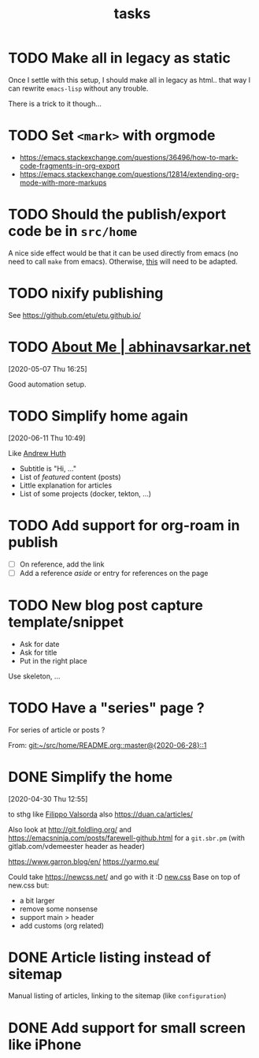 #+TITLE: tasks

* TODO Make all in legacy as static

Once I settle with this setup, I should make all in legacy as html.. that way I can
rewrite =emacs-lisp= without any trouble.

There is a trick to it though…

* TODO Set =<mark>= with orgmode

- https://emacs.stackexchange.com/questions/36496/how-to-mark-code-fragments-in-org-export
- https://emacs.stackexchange.com/questions/12814/extending-org-mode-with-more-markups

* TODO Should the publish/export code be in =src/home=

A nice side effect would be that it can be used directly from emacs (no need to call =make=
from emacs). Otherwise, [[https://tecosaur.github.io/emacs-config/config.html#nicer-generated-heading][this]] will need to be adapted.

* TODO nixify publishing

See https://github.com/etu/etu.github.io/

* TODO [[https://abhinavsarkar.net/about/][About Me | abhinavsarkar.net]]

[2020-05-07 Thu 16:25]

Good automation setup.

* TODO Simplify home again
[2020-06-11 Thu 10:49]

Like [[https://ahuth.github.io/][Andrew Huth]]
- Subtitle is "Hi, …"
- List of /featured/ content (posts)
- Little explanation for articles
- List of some projects (docker, tekton, …)

* TODO Add support for org-roam in publish

- [ ] On reference, add the link
- [ ] Add a reference /aside/ or entry for references on the page

* TODO New blog post capture template/snippet

- Ask for date
- Ask for title
- Put in the right place

Use skeleton, …
* TODO Have a "series" page ?
:PROPERTIES:
:CREATED:[2020-06-28 Sun 14:05]
:END:

For series of article or posts ?


From: [[git:~/src/home/README.org::master@{2020-06-28}::1][git:~/src/home/README.org::master@{2020-06-28}::1]]
* DONE Simplify the home
CLOSED: [2020-06-06 Sat 15:50]
:LOGBOOK:
- State "DONE"       from "TODO"       [2020-06-06 Sat 15:50]
:END:
[2020-04-30 Thu 12:55]

to sthg like [[https://filippo.io/][Filippo Valsorda]]
also https://duan.ca/articles/

Also look at http://git.foldling.org/ and
https://emacsninja.com/posts/farewell-github.html for a ~git.sbr.pm~
(with gitlab.com/vdemeester header as header)

https://www.garron.blog/en/
https://yarmo.eu/

Could take https://newcss.net/ and go with it :D [[https://newcss.net/][new.css]]
Base on top of new.css but:
- a bit larger
- remove some nonsense
- support main > header
- add customs (org related)

* DONE Article listing instead of sitemap
CLOSED: [2020-05-17 Sun 13:48]
:LOGBOOK:
- State "DONE"       from "TODO"       [2020-05-17 Sun 13:48]
:END:

Manual listing of articles, linking to the sitemap (like ~configuration~)

* DONE Add support for small screen like iPhone
CLOSED: [2020-06-06 Sat 15:50]
:LOGBOOK:
- State "DONE"       from "TODO"       [2020-06-06 Sat 15:50]
:END:
